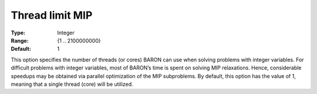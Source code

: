 

.. _Baron_Parallel_-_Thread_limit_MIP:


Thread limit MIP
================



:Type:	Integer	
:Range:	{1 .. 2100000000}	
:Default:	1	



This option specifies the number of threads (or cores) BARON can use when solving problems with integer variables. For difficult problems with integer variables, most of BARON’s time is spent on solving MIP relaxations. Hence, considerable speedups may be obtained via parallel optimization of the MIP subproblems. By default, this option has the value of 1, meaning that a single thread (core) will be utilized.



